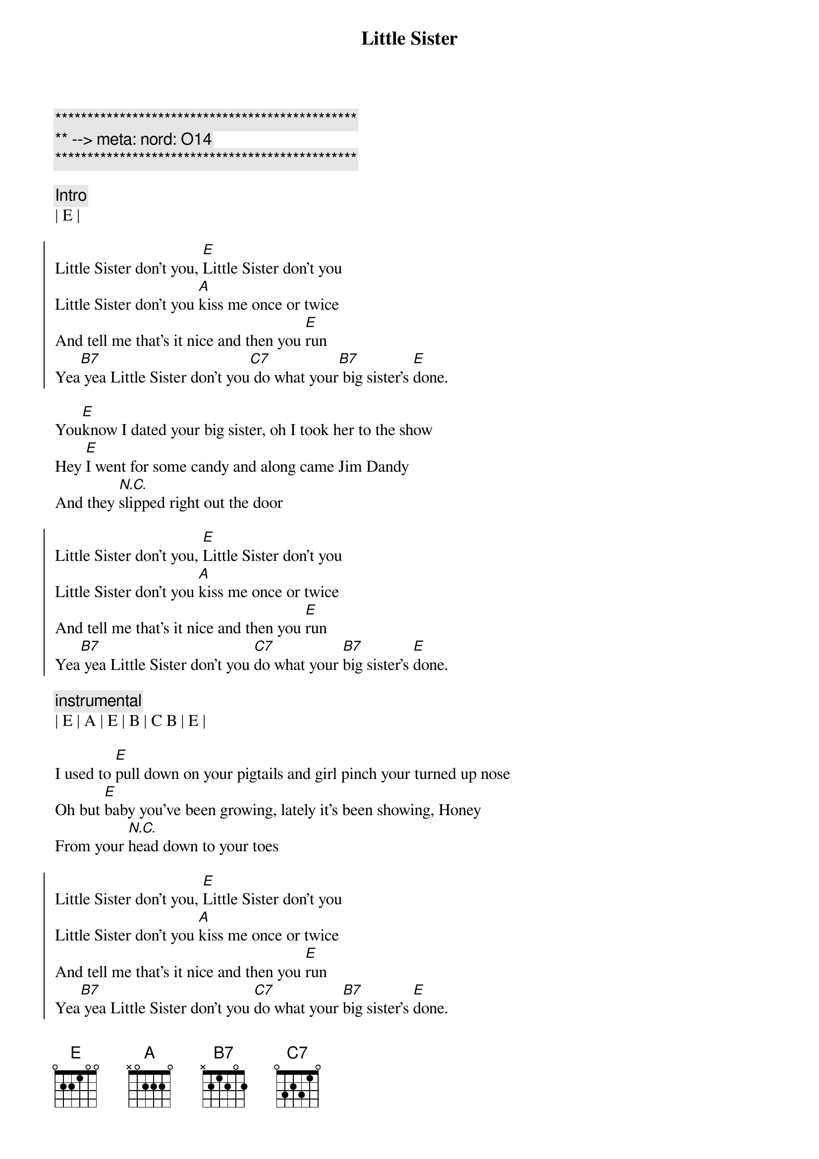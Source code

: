 {title: Little Sister}
{artist: Dwight Yoakam}
{key: E}
{duration: 3:00}
{tempo: 144}
{meta: nord: O14}

{c:***********************************************}
{c:** --> meta: nord: O14}
{c:***********************************************}

{c: Intro}
| E |

{soc}
Little Sister don't you, [E]Little Sister don't you
Little Sister don't you [A]kiss me once or twice
And tell me that's it nice and then you [E]run
Yea[B7] yea Little Sister don't you[C7] do what your[B7] big sister's [E]done.
{eoc}

{sov}
You[E]know I dated your big sister, oh I took her to the show
Hey [E]I went for some candy and along came Jim Dandy
And they [N.C.]slipped right out the door
{eov}

{soc}
Little Sister don't you, [E]Little Sister don't you
Little Sister don't you [A]kiss me once or twice
And tell me that's it nice and then you [E]run
Yea[B7] yea Little Sister don't you [C7]do what your [B7]big sister's [E]done.
{eoc}

{c: instrumental}
| E | A | E | B | C B | E |

{sov}
I used to [E]pull down on your pigtails and girl pinch your turned up nose
Oh but [E]baby you've been growing, lately it's been showing, Honey
From your [N.C.]head down to your toes
{eov}

{soc}
Little Sister don't you, [E]Little Sister don't you
Little Sister don't you [A]kiss me once or twice
And tell me that's it nice and then you [E]run
Yea[B7] yea Little Sister don't you [C7]do what your [B7]big sister's [E]done.
{eoc}

{c: instrumental}
| E | A | E | B | C B | E |

{sov}
Ever[E]ytime I sees your sister  Lord, she's with somebody new
Aw she'[E]s mean, and she's evil like a little old boll weevil
Guess I'll [E]try my love with you.
{eov}

{soc}
Little Sister don't you, [E]Little Sister don't you
Little Sister don't you [A]kiss me once or twice
And tell me that's it nice and then you [E]run
Yea[B7] yea Little Sister don't you [C7]do what your [B7]big sister's [E]done.
{eoc}

{c: Outro}
[B7]Little Sister don't you [C7]do what your [B7]big sister's [E]done.
Aw[B7] Little Sister don't you [C7]do what your [B7]big sister's [E]done.

